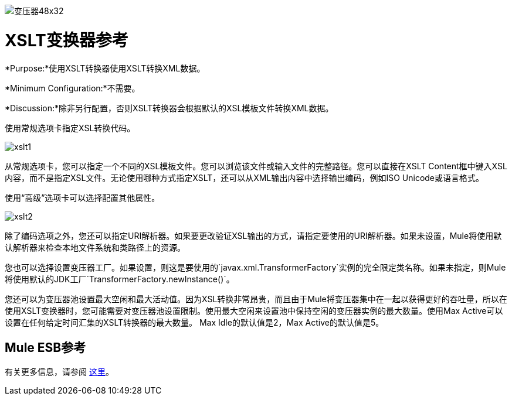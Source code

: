 image:Transformer-48x32.png[变压器48x32]

=  XSLT变换器参考

*Purpose:*使用XSLT转换器使用XSLT转换XML数据。

*Minimum Configuration:*不需要。

*Discussion:*除非另行配置，否则XSLT转换器会根据默认的XSL模板文件转换XML数据。

使用常规选项卡指定XSL转换代码。

image:xslt1.png[xslt1]

从常规选项卡，您可以指定一个不同的XSL模板文件。您可以浏览该文件或输入文件的完整路径。您可以直接在XSLT Content框中键入XSL内容，而不是指定XSL文件。无论使用哪种方式指定XSLT，还可以从XML输出内容中选择输出编码，例如ISO Unicode或语言格式。

使用“高级”选项卡可以选择配置其他属性。

image:xslt2.png[xslt2]

除了编码选项之外，您还可以指定URI解析器。如果要更改验证XSL输出的方式，请指定要使用的URI解析器。如果未设置，Mule将使用默认解析器来检查本地文件系统和类路径上的资源。

您也可以选择设置变压器工厂。如果设置，则这是要使用的`javax.xml.TransformerFactory`实例的完全限定类名称。如果未指定，则Mule将使用默认的JDK工厂`TransformerFactory.newInstance()`。

您还可以为变压器池设置最大空闲和最大活动值。因为XSL转换非常昂贵，而且由于Mule将变压器集中在一起以获得更好的吞吐量，所以在使用XSLT变换器时，您可能需要对变压器池设置限制。使用最大空闲来设置池中保持空闲的变压器实例的最大数量。使用Max Active可以设置在任何给定时间汇集的XSLT转换器的最大数量。 Max Idle的默认值是2，Max Active的默认值是5。

==  Mule ESB参考

有关更多信息，请参阅 link:/mule-user-guide/v/3.4/xslt-transformer[这里]。
